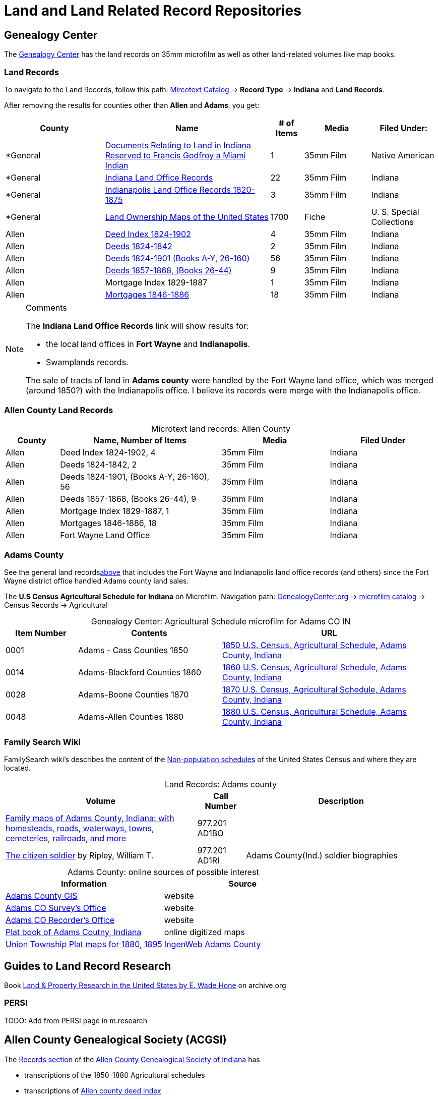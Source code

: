 = Land and Land Related Record Repositories

== Genealogy Center

The link:https://genealogycenter.info[Genealogy Center] has the land records on 35mm microfilm as well as
other land-related volumes like map books.

=== Land Records

To navigate to the Land Records, follow this path: link:https://www.genealogycenter.info/search_microtext.php[Mircotext Catalog] -> 
**Record Type** -> **Indiana** and **Land Records**. 

After removing the results for counties other than **Allen** and **Adams**, you get:

[[genealogy-center-microtext-land]]
[caption="Genealogy Center mircotext land records"]
[cols="3,5,1,2,2",frame="ends",grid="rows"]
|===
|County |Name |# of Items |Media |Filed Under:

|*General
|https://www.genealogycenter.info/detail_mttype.php?mtid=8514&searchstate=Indiana&searchco=[Documents
Relating to Land in Indiana Reserved to Francis Godfroy a Miami Indian]
|1 |35mm Film |Native American

|*General
|https://www.genealogycenter.info/detail_mttype.php?mtid=1266&searchstate=Indiana&searchco=[Indiana
Land Office Records] |22 |35mm Film |Indiana

|*General
|https://www.genealogycenter.info/detail_mttype.php?mtid=1660&searchstate=Indiana&searchco=[Indianapolis
Land Office Records 1820-1875] |3 |35mm Film |Indiana

|*General
|https://www.genealogycenter.info/detail_mttype.php?mtid=5500&searchstate=Indiana&searchco=[Land
Ownership Maps of the United States] |1700 |Fiche |U. S. Special
Collections

|Allen
|https://www.genealogycenter.info/detail_mttype.php?mtid=4720&searchstate=Indiana&searchco=[Deed
Index 1824-1902] |4 |35mm Film |Indiana

|Allen
|https://www.genealogycenter.info/detail_mttype.php?mtid=1286&searchstate=Indiana&searchco=[Deeds
1824-1842] |2 |35mm Film |Indiana

|Allen
|https://www.genealogycenter.info/detail_mttype.php?mtid=4721&searchstate=Indiana&searchco=[Deeds
1824-1901 (Books A-Y&#44; 26-160)] |56 |35mm Film |Indiana

|Allen
|https://www.genealogycenter.info/detail_mttype.php?mtid=6531&searchstate=Indiana&searchco=[Deeds
1857-1868&#44; (Books 26-44)] |9 |35mm Film |Indiana

|Allen |Mortgage Index 1829-1887 |1 |35mm Film |Indiana

|Allen
|https://www.genealogycenter.info/detail_mttype.php?mtid=4723&searchstate=Indiana&searchco=[Mortgages
1846-1886] |18 |35mm Film |Indiana
|===

[NOTE]
.Comments
====
The **Indiana Land Office Records** link will show results for:

* the local land offices in **Fort Wayne** and **Indianapolis**.
* Swamplands records.

The sale of tracts of land in **Adams county** were handled by the Fort Wayne land office, which was merged (around 1850?) with the
Indianapolis office. I believe its records were merge with the Indianapolis office.
====

=== Allen County Land Records

[caption="Microtext land records: "]
.Allen County
[cols="1,3,2,2",%header,frame="ends",grid="all"]
|===
|County|Name, Number of Items|Media|Filed Under

|Allen|Deed Index 1824-1902, 4|35mm Film |Indiana

|Allen|Deeds 1824-1842, 2|35mm Film |Indiana

|Allen|Deeds 1824-1901, (Books A-Y, 26-160), 56|35mm Film |Indiana

|Allen|Deeds 1857-1868, (Books 26-44), 9|35mm Film |Indiana

|Allen|Mortgage Index 1829-1887, 1|35mm Film |Indiana

|Allen|Mortgages 1846-1886, 18|35mm Film |Indiana

|Allen|Fort Wayne Land Office|35mm Film|Indiana
|===

=== Adams County

See the general land records<<general-land-recs, above>> that includes the Fort Wayne and Indianapolis land office records (and others) 
since the Fort Wayne district office handled Adams county land sales.

The **U.S Census Agricultural Schedule for Indiana** on Microfilm. Navigation path:
link://https:genealogycenter.info[GenealogyCenter.org] ->
link:https://www.genealogycenter.info/search_microtext.php[microfilm catalog] -> Census Records -> Agricultural 

[caption="Genealogy Center: "]
.Agricultural Schedule microfilm for Adams CO IN
[cols="1, 2, 3",%header,frame="ends",grid="all"]
|===
|Item Number|Contents|URL

|0001|Adams - Cass Counties 1850|link:https://www.genealogycenter.info/detail_mtcensus.php?mtid=16082[1850 U.S. Census, Agricultural Schedule, Adams County, Indiana]

|0014|Adams-Blackford Counties 1860|link:https://www.genealogycenter.info/detail_mtcensus.php?mtid=16083[1860 U.S. Census, Agricultural Schedule, Adams County, Indiana]

|0028|Adams-Boone Counties 1870| link:https://www.genealogycenter.info/detail_mtcensus.php?mtid=16084[1870 U.S. Census, Agricultural Schedule, Adams County, Indiana]

|0048|Adams-Allen Counties 1880|link:https://www.genealogycenter.info/detail_mtcensus.php?mtid=16085[1880 U.S. Census, Agricultural Schedule, Adams County, Indiana]
|===

=== Family Search Wiki

FamilySearch wiki's describes the content of the link:https://www.familysearch.org/en/wiki/United_States_Census_Agriculture_Schedules[Non-population schedules]
of the United States Census and where they are located.

[caption="Land Records: "]
.Adams county
[cols="4,1,4",%header,frame="ends",grid="all"]
|===
|Volume|Call Number|Description

|link:https://acpl.na4.iiivega.com/search/card?id=87df6615-b215-52d4-9fd4-40e5368938f7&entityType=FormatGroup[Family maps of Adams County,
Indiana: with homesteads, roads, waterways, towns, cemeteries, railroads, and more]|977.201 AD1BO|

|link:https://acpl.na4.iiivega.com/search?query=31924966[The citizen soldier] by Ripley, William T.|977.201 AD1RI|Adams County(Ind.) soldier biographies
|===

[caption="Adams County: "]
.online sources of possible interest
[%header,frame="ends",grid="all"]
|===
|Information|Source

|link:https://adamscounty.maps.arcgis.com/home/index.html[Adams County GIS]|website

|link:https://www.co.adams.in.us/188/Surveyors-Office[Adams CO Survey's Office]|website

|link:https://www.co.adams.in.us/185/Recorders-Office[Adams CO Recorder's Office]|website

|link:https://digital.library.in.gov/Record/ISL_p15078coll8-4595[Plat book of Adams Coutny, Indiana]|online digitized maps

|link:http://ingenweb.org/inadams/OldCourtHouse/PlatMaps/UnionTwp/UnionIndex.html[Union Township Plat maps for 1880, 1895]|link:http://ingenweb.org/inadams[IngenWeb Adams County]
|===

== Guides to Land Record Research

Book link:https://archive.org/details/landpropertyrese0000ewad[Land & Property Research in the United States by E. Wade Hone] on archive.org

=== PERSI

TODO: Add from PERSI page in m.research

== Allen County Genealogical Society (ACGSI)

The link:https://www.acgsi.org/records.php[Records section] of the link:https://acgsi.org[Allen County Genealogical Society of Indiana] has

* transcriptions of the 1850-1880 Agricultural schedules
* transcriptions of link:https://www.acgsi.org/deed/[Allen county deed index]
* transcriptions of link:https://www.acgsi.org/tax/[tax records]

=== FamilySearch wiki

The location of other land records can be found on the FamilySearch wiki for
link:https://www.familysearch.org/en/wiki/Adams_County,_Indiana_Genealogy[Adams county, Indiana]

== Other

The slide below appeared in a youtube lecture on land records:

image::where-do-i-find-land-records.jpg[align=left,title="Where do I find land records? (Click to enlarge)",xref=image$where-do-i-find-land-records.jpg]

== U.S. Census, Agricultural Schedules for Indiana

The Genealogy Center located in the downtown Fort Wayne Allen County Public Library does has the U.S. Census, Indiana
Agricultural Schedules. Other entities with available copies are also given below.

=== FamilySearch Images

FamilySearch has unindexed images of link:https://www.familysearch.org/search/ark:/61903/3:1:3QHN-LQLW-V7W2?view=explore&groupId=TH-7736-127051-15710-40[Agricultural Census: Indiana. Agricultural Census Records 1860, Tippecanoe-Whitley counties].
It does not have Adams county.

=== NARA

NARA's link:https://www.archives.gov/research/census/nonpopulation[Nonpopulation Census Records] page states:

[quote, NARA information on Agricultural Schedules]
____
Agricultural schedules of 1850, 1860, and 1870 provide the following
information for each farm:

Name of owner or manager Number of improved and unimproved acres Number of
livestock owned by farmer (broken down by breed) Amount of agricultural goods
produced during the preceding year (broken down by crop) Cash value of the
farm, farming machinery, livestock, animals slaughtered during the past year,
and "homemade manufactures" The 1880 schedules provide additional details, such
as the amount of acreage used for each kind of crop, the number of poultry, and
the number of eggs produced.

Exclusions: Not every farm was included in these schedules. In 1850, for
example, small farms that produced less than $100 worth of products annually
were not included. By 1870, farms of less than three acres or farms that
produced less than $500 worth of products were not included.
____

NARA's link:https://www.archives.gov/research/census/nonpopulation#state[Nonpopulation Census Schedules by State, 1820-1930] page states:

[quote, NARA information on Indiana's "Nonpopulation Census Schedules by State, 1820-1930"]
____
**Nonpopulation Schedules Available Elsewhere**

The Indiana State Archives has these nonpopulation censuses for Indiana:

* Agriculture: 1850, 1860, 1870, 1880
* Defective, Dependent, and Delinquent Classes: 1880
* Industry/Manufacturing: 1850, 1860, 1870, 1880
* Social Statistics: 1850, 1860, 1870
* The Indiana State Library has these nonpopulation censuses for Indiana:
* Mortality Schedules: 1850, 1860, 1870, 1880
____

=== Indiana States Archives

The Indiana State Archiv's link:https://www.in.gov/iara/divisions/state-archives/collections/census-records/[Non-population Census Schedules] page states:

[quote, Census Records comments]
____
The State Archives does have Special Census schedules available on microfilm in the reading room. These include:

* The Agricultural Census 1850-1880
* The Manufacturers Census 1820-1880
* Social Statistics 1850-1880
* Census of Defective, Dependent, and Delinquent (3-D Census) 1880

State Census

Although some states did conduct state sponsored enumerations, Indiana did so merely for purposes of legislative
apportionment. Information concerning specific families does not exist in any resource at the State Archives.
____

=== Indiana State Library Microfilm of Agricultural Census

This microfilm list shows by county the link:https://www.in.gov/library/files/Indiana-Special-Census.pdf[Indiana Special Census on Microfilm] available
at the Indiana State library.

